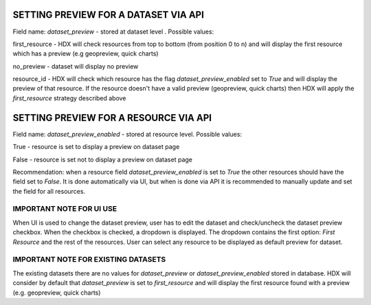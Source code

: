 SETTING PREVIEW FOR A DATASET VIA API
=====================================

Field name: *dataset_preview* - stored at dataset level . Possible values:

first_resource - HDX will check resources from top to bottom (from position 0 to n) and will display the first resource which has a preview (e.g geopreview, quick charts)

no_preview - dataset will display no preview

resource_id - HDX will check which resource has the flag *dataset_preview_enabled* set to *True* and will display the preview of that resource. If the resource doesn't have a valid preview (geopreview, quick charts) then HDX will apply the *first_resource* strategy described above


SETTING PREVIEW FOR A RESOURCE VIA API
======================================

Field name: *dataset_preview_enabled* - stored at resource level. Possible values:

True - resource is set to display a preview on dataset page

False - resource is set not to display a preview on dataset page

Recommendation: when a resource field *dataset_preview_enabled* is set to *True* the other resources should have the field set to *False*. It is done automatically via UI, but when is done via API it is recommended to manually update and set the field for all resources.


IMPORTANT NOTE FOR UI USE
-------------------------

When UI is used to change the dataset preview, user has to edit the dataset and check/uncheck the dataset preview checkbox. When the checkbox is checked, a dropdown is displayed. The dropdown contains the first option: *First Resource* and the rest of the resources. User can select any resource to be displayed as default preview for dataset.

IMPORTANT NOTE FOR EXISTING DATASETS
------------------------------------

The existing datasets there are no values for *dataset_preview* or *dataset_preview_enabled* stored in database. HDX will consider by default that *dataset_preview* is set to *first_resource* and will display the first resource found with a preview (e.g. geopreview, quick charts)


